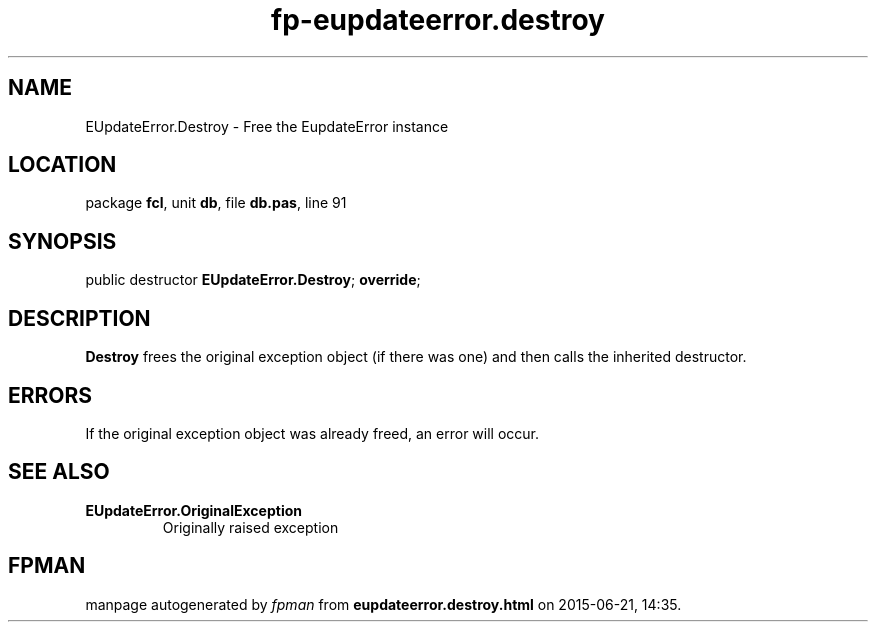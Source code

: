 .\" file autogenerated by fpman
.TH "fp-eupdateerror.destroy" 3 "2014-03-14" "fpman" "Free Pascal Programmer's Manual"
.SH NAME
EUpdateError.Destroy - Free the EupdateError instance
.SH LOCATION
package \fBfcl\fR, unit \fBdb\fR, file \fBdb.pas\fR, line 91
.SH SYNOPSIS
public destructor \fBEUpdateError.Destroy\fR; \fBoverride\fR;
.SH DESCRIPTION
\fBDestroy\fR frees the original exception object (if there was one) and then calls the inherited destructor.


.SH ERRORS
If the original exception object was already freed, an error will occur.


.SH SEE ALSO
.TP
.B EUpdateError.OriginalException
Originally raised exception

.SH FPMAN
manpage autogenerated by \fIfpman\fR from \fBeupdateerror.destroy.html\fR on 2015-06-21, 14:35.

